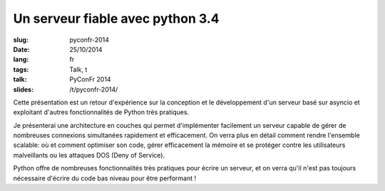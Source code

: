 Un serveur fiable avec python 3.4
=================================

:slug: pyconfr-2014
:date: 25/10/2014
:lang: fr
:tags: Talk, t
:talk: PyConFr 2014
:slides: /t/pyconfr-2014/

.. |nbsp| unicode:: 0xA0
   :trim:

Cette présentation est un retour d'expérience sur la conception et le
développement d'un serveur basé sur asyncio et exploitant d'autres
fonctionnalités de Python très pratiques.

Je présenterai une architecture en couches qui permet d'implémenter facilement
un serveur capable de gérer de nombreuses connexions simultanées rapidement et
efficacement. On verra plus en détail comment rendre l'ensemble scalable: où et
comment optimiser son code, gérer efficacement la mémoire et se protéger contre
les utilisateurs malveillants ou les attaques DOS (Deny of Service).

Python offre de nombreuses fonctionnalités très pratiques pour écrire un
serveur, et on verra qu'il n'est pas toujours nécessaire d'écrire du code bas
niveau pour être performant |nbsp| !
